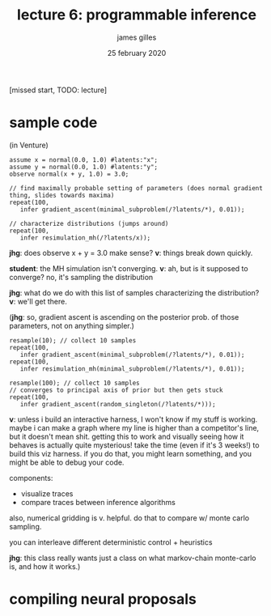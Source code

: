 #+TITLE: lecture 6: programmable inference
#+AUTHOR: james gilles
#+EMAIL: jhgilles@mit.edu
#+DATE: 25 february 2020
#+OPTIONS: tex:t latex:t
#+STARTUP: latexpreview

[missed start, TODO: lecture]

* sample code
  (in Venture)
  #+BEGIN_SRC
  assume x = normal(0.0, 1.0) #latents:"x";
  assume y = normal(0.0, 1.0) #latents:"y";
  observe normal(x + y, 1.0) = 3.0;

  // find maximally probable setting of parameters (does normal gradient thing, slides towards maxima)
  repeat(100,
     infer gradient_ascent(minimal_subproblem(/?latents/*), 0.01));

  // characterize distributions (jumps around)
  repeat(100,
     infer resimulation_mh(/?latents/x));
  #+END_SRC

  *jhg*: does observe x + y = 3.0 make sense? *v*: things break down quickly.

  *student*: the MH simulation isn't converging. *v*: ah, but is it supposed to converge? no, it's sampling the distribution

  *jhg*: what do we do with this list of samples characterizing the distribution? *v*: we'll get there.

  (*jhg*: so, gradient ascent is ascending on the posterior prob. of those parameters, not on anything simpler.)

  #+BEGIN_SRC
  resample(10); // collect 10 samples
  repeat(100,
     infer gradient_ascent(minimal_subproblem(/?latents/*), 0.01));
  repeat(100,
     infer resimulation_mh(minimal_subproblem(/?latents/*), 0.01));

  resample(100); // collect 10 samples
  // converges to principal axis of prior but then gets stuck
  repeat(100,
     infer gradient_ascent(random_singleton(/?latents/*)));
  #+END_SRC

  *v*: unless i build an interactive harness, I won't know if my stuff is working.
  maybe i can make a graph where my line is higher than a competitor's line, but it doesn't mean shit.
  getting this to work and visually seeing how it behaves is actually quite mysterious!
  take the time (even if it's 3 weeks!) to build this viz harness. if you do that, you might learn something,
  and you might be able to debug your code.

  components:
  - visualize traces
  - compare traces between inference algorithms

  also, numerical gridding is v. helpful. do that to compare w/ monte carlo sampling.

  you can interleave different deterministic control + heuristics

  *jhg*: this class really wants just a class on what markov-chain monte-carlo is, and how it works.)

* compiling neural proposals
